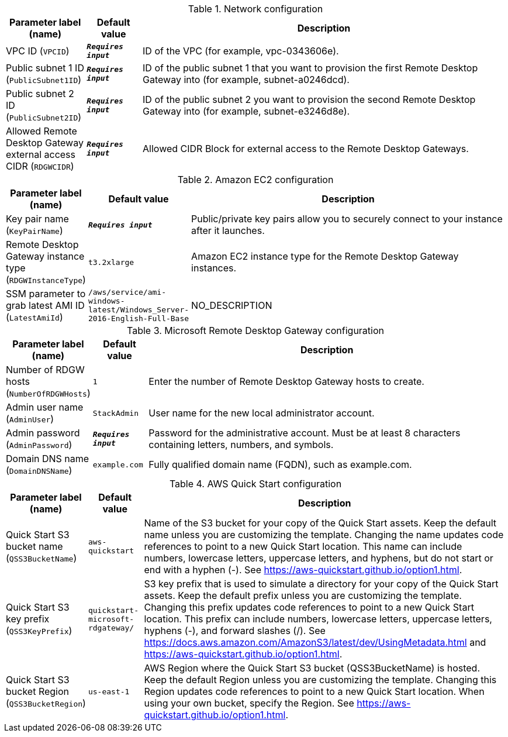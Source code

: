 
.Network configuration
[width="100%",cols="16%,11%,73%",options="header",]
|===
|Parameter label (name) |Default value|Description|VPC ID
(`VPCID`)|`**__Requires input__**`|ID of the VPC (for example, vpc-0343606e).|Public subnet 1 ID
(`PublicSubnet1ID`)|`**__Requires input__**`|ID of the public subnet 1 that you want to provision the first Remote Desktop Gateway into (for example, subnet-a0246dcd).|Public subnet 2 ID
(`PublicSubnet2ID`)|`**__Requires input__**`|ID of the public subnet 2 you want to provision the second Remote Desktop Gateway into (for example, subnet-e3246d8e).|Allowed Remote Desktop Gateway external access CIDR
(`RDGWCIDR`)|`**__Requires input__**`|Allowed CIDR Block for external access to the Remote Desktop Gateways.
|===
.Amazon EC2 configuration
[width="100%",cols="16%,11%,73%",options="header",]
|===
|Parameter label (name) |Default value|Description|Key pair name
(`KeyPairName`)|`**__Requires input__**`|Public/private key pairs allow you to securely connect to your instance after it launches.|Remote Desktop Gateway instance type
(`RDGWInstanceType`)|`t3.2xlarge`|Amazon EC2 instance type for the Remote Desktop Gateway instances.|SSM parameter to grab latest AMI ID
(`LatestAmiId`)|`/aws/service/ami-windows-latest/Windows_Server-2016-English-Full-Base`|NO_DESCRIPTION
|===
.Microsoft Remote Desktop Gateway configuration
[width="100%",cols="16%,11%,73%",options="header",]
|===
|Parameter label (name) |Default value|Description|Number of RDGW hosts
(`NumberOfRDGWHosts`)|`1`|Enter the number of Remote Desktop Gateway hosts to create.|Admin user name
(`AdminUser`)|`StackAdmin`|User name for the new local administrator account.|Admin password
(`AdminPassword`)|`**__Requires input__**`|Password for the administrative account. Must be at least 8 characters containing letters, numbers, and symbols.|Domain DNS name
(`DomainDNSName`)|`example.com`|Fully qualified domain name (FQDN), such as example.com.
|===
.AWS Quick Start configuration
[width="100%",cols="16%,11%,73%",options="header",]
|===
|Parameter label (name) |Default value|Description|Quick Start S3 bucket name
(`QSS3BucketName`)|`aws-quickstart`|Name of the S3 bucket for your copy of the Quick Start assets. Keep the default name unless you are customizing the template. Changing the name updates code references to point to a new Quick Start location. This name can include numbers, lowercase letters, uppercase letters, and hyphens, but do not start or end with a hyphen (-). See https://aws-quickstart.github.io/option1.html.|Quick Start S3 key prefix
(`QSS3KeyPrefix`)|`quickstart-microsoft-rdgateway/`|S3 key prefix that is used to simulate a directory for your copy of the Quick Start assets. Keep the default prefix unless you are customizing the template. Changing this prefix updates code references to point to a new Quick Start location. This prefix can include numbers, lowercase letters, uppercase letters, hyphens (-), and forward slashes (/). See https://docs.aws.amazon.com/AmazonS3/latest/dev/UsingMetadata.html and https://aws-quickstart.github.io/option1.html.|Quick Start S3 bucket Region
(`QSS3BucketRegion`)|`us-east-1`|AWS Region where the Quick Start S3 bucket (QSS3BucketName) is hosted. Keep the default Region unless you are customizing the template. Changing this Region updates code references to point to a new Quick Start location. When using your own bucket, specify the Region. See https://aws-quickstart.github.io/option1.html.
|===